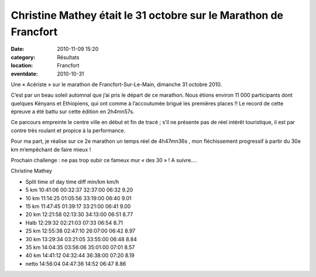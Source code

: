 Christine Mathey était le 31 octobre sur le Marathon de Francfort
=================================================================

:date: 2010-11-09 15:20
:category: Résultats
:location: Francfort
:eventdate: 2010-10-31


.. image:: http://assets.acr-dijon.org/cm101.jpg

Une « Acériste » sur le marathon de Francfort-Sur-Le-Main, dimanche 31 octobre 2010.

 

C’est par un beau soleil automnal que j’ai pris le départ de ce marathon. Nous étions environ 11 000 participants dont quelques Kényans et Ethiopiens, qui ont comme à l’accoutumée brigué les premières places !! Le record de cette épreuve a été battu sur cette édition en 2h4mn57s.

Ce parcours empreinte le centre ville en début et fin de tracé ; s’il ne présente pas de réel intérêt touristique, il est par contre très roulant et propice à la performance.

Pour ma part, je réalise sur ce 2e marathon un temps réel de 4h47mn36s , mon fléchissement progressif à partir du 30e km m’empêchant de faire mieux !

Prochain challenge : ne pas trop subir ce fameux mur « des 30 » ! A suivre….

Christine Mathey 

.. image:: http://assets.acr-dijon.org/cm102.jpg

- Split 	time of day 	time 	diff 	min/km 	km/h
- 5 km 	10:41:06 	00:32:37 	32:37:00 	06:32 	9.20
- 10 km 	11:14:25 	01:05:56 	33:19:00 	06:40 	9.01
- 15 km 	11:47:45 	01:39:17 	33:21:00 	06:41 	9.00
- 20 km 	12:21:58 	02:13:30 	34:13:00 	06:51 	8.77
- Halb 	12:29:32 	02:21:03 	07:33 	06:54 	8.71
- 25 km 	12:55:38 	02:47:10 	26:07:00 	06:42 	8.97
- 30 km 	13:29:34 	03:21:05 	33:55:00 	06:48 	8.84
- 35 km 	14:04:35 	03:56:06 	35:01:00 	07:01 	8.57
- 40 km 	14:41:12 	04:32:44 	36:38:00 	07:20 	8.19
- netto 	14:56:04 	04:47:36 	14:52 	06:47 	8.86

